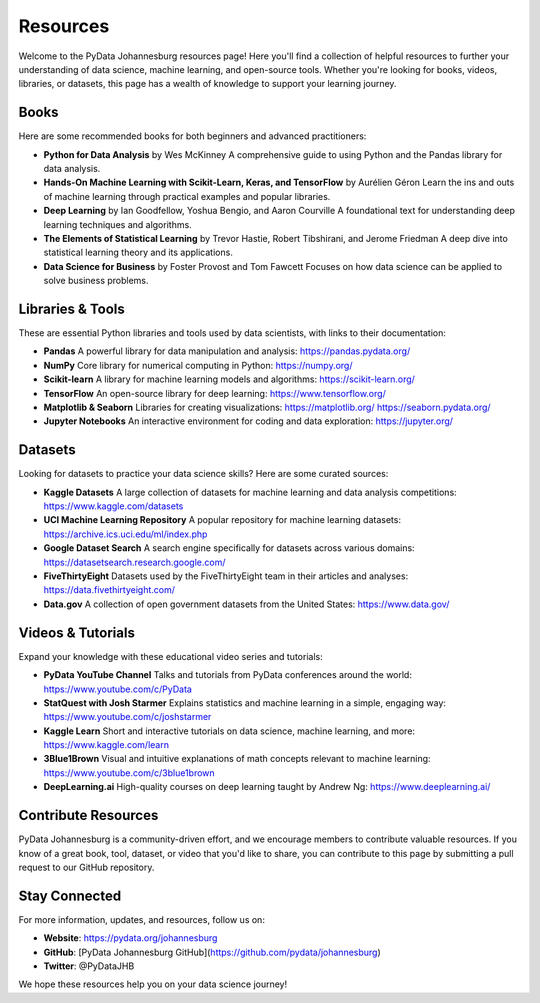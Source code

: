 Resources
=========

Welcome to the PyData Johannesburg resources page! Here you'll find a collection of helpful resources to further your understanding of data science, machine learning, and open-source tools. Whether you're looking for books, videos, libraries, or datasets, this page has a wealth of knowledge to support your learning journey.

Books
-----

Here are some recommended books for both beginners and advanced practitioners:

- **Python for Data Analysis** by Wes McKinney  
  A comprehensive guide to using Python and the Pandas library for data analysis.

- **Hands-On Machine Learning with Scikit-Learn, Keras, and TensorFlow** by Aurélien Géron  
  Learn the ins and outs of machine learning through practical examples and popular libraries.

- **Deep Learning** by Ian Goodfellow, Yoshua Bengio, and Aaron Courville  
  A foundational text for understanding deep learning techniques and algorithms.

- **The Elements of Statistical Learning** by Trevor Hastie, Robert Tibshirani, and Jerome Friedman  
  A deep dive into statistical learning theory and its applications.

- **Data Science for Business** by Foster Provost and Tom Fawcett  
  Focuses on how data science can be applied to solve business problems.

Libraries & Tools
-----------------

These are essential Python libraries and tools used by data scientists, with links to their documentation:

- **Pandas**  
  A powerful library for data manipulation and analysis:  
  https://pandas.pydata.org/

- **NumPy**  
  Core library for numerical computing in Python:  
  https://numpy.org/

- **Scikit-learn**  
  A library for machine learning models and algorithms:  
  https://scikit-learn.org/

- **TensorFlow**  
  An open-source library for deep learning:  
  https://www.tensorflow.org/

- **Matplotlib & Seaborn**  
  Libraries for creating visualizations:  
  https://matplotlib.org/  
  https://seaborn.pydata.org/

- **Jupyter Notebooks**  
  An interactive environment for coding and data exploration:  
  https://jupyter.org/

Datasets
--------

Looking for datasets to practice your data science skills? Here are some curated sources:

- **Kaggle Datasets**  
  A large collection of datasets for machine learning and data analysis competitions:  
  https://www.kaggle.com/datasets

- **UCI Machine Learning Repository**  
  A popular repository for machine learning datasets:  
  https://archive.ics.uci.edu/ml/index.php

- **Google Dataset Search**  
  A search engine specifically for datasets across various domains:  
  https://datasetsearch.research.google.com/

- **FiveThirtyEight**  
  Datasets used by the FiveThirtyEight team in their articles and analyses:  
  https://data.fivethirtyeight.com/

- **Data.gov**  
  A collection of open government datasets from the United States:  
  https://www.data.gov/

Videos & Tutorials
------------------

Expand your knowledge with these educational video series and tutorials:

- **PyData YouTube Channel**  
  Talks and tutorials from PyData conferences around the world:  
  https://www.youtube.com/c/PyData

- **StatQuest with Josh Starmer**  
  Explains statistics and machine learning in a simple, engaging way:  
  https://www.youtube.com/c/joshstarmer

- **Kaggle Learn**  
  Short and interactive tutorials on data science, machine learning, and more:  
  https://www.kaggle.com/learn

- **3Blue1Brown**  
  Visual and intuitive explanations of math concepts relevant to machine learning:  
  https://www.youtube.com/c/3blue1brown

- **DeepLearning.ai**  
  High-quality courses on deep learning taught by Andrew Ng:  
  https://www.deeplearning.ai/

Contribute Resources
--------------------

PyData Johannesburg is a community-driven effort, and we encourage members to contribute valuable resources. If you know of a great book, tool, dataset, or video that you'd like to share, you can contribute to this page by submitting a pull request to our GitHub repository.

Stay Connected
--------------

For more information, updates, and resources, follow us on:

- **Website**: https://pydata.org/johannesburg
- **GitHub**: [PyData Johannesburg GitHub](https://github.com/pydata/johannesburg)
- **Twitter**: @PyDataJHB

We hope these resources help you on your data science journey!
